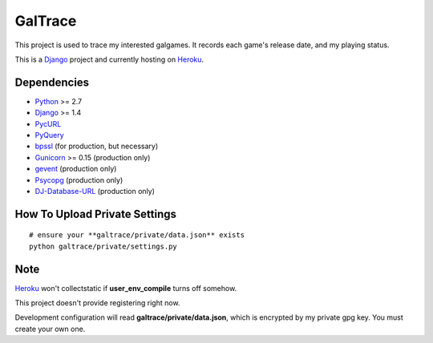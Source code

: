 GalTrace
========

This project is used to trace my interested galgames. It records each game's
release date, and my playing status.

This is a `Django`_ project and currently hosting on `Heroku`_.

Dependencies
------------

* `Python`_ >= 2.7
* `Django`_ >= 1.4
* `PycURL`_
* `PyQuery`_
* `bpssl`_ (for production, but necessary)
* `Gunicorn`_ >= 0.15 (production only)
* `gevent`_ (production only)
* `Psycopg`_ (production only)
* `DJ-Database-URL`_ (production only)

How To Upload Private Settings
------------------------------

::

    # ensure your **galtrace/private/data.json** exists
    python galtrace/private/settings.py

Note
----

`Heroku`_ won't collectstatic if **user_env_compile** turns off somehow.

This project doesn't provide registering right now.

Development configuration will read **galtrace/private/data.json**, which is
encrypted by my private gpg key. You must create your own one.

.. _bpssl: https://bitbucket.org/beproud/bpssl/
.. _DJ-Database-URL: https://github.com/kennethreitz/dj-database-url
.. _Django: https://www.djangoproject.com/
.. _gevent: http://www.gevent.org/
.. _Gunicorn: http://gunicorn.org/
.. _Heroku: http://www.heroku.com/
.. _Psycopg: http://initd.org/psycopg/
.. _PycURL: http://pycurl.sourceforge.net/
.. _PyQuery: https://github.com/gawel/pyquery
.. _Python: http://www.python.org/
